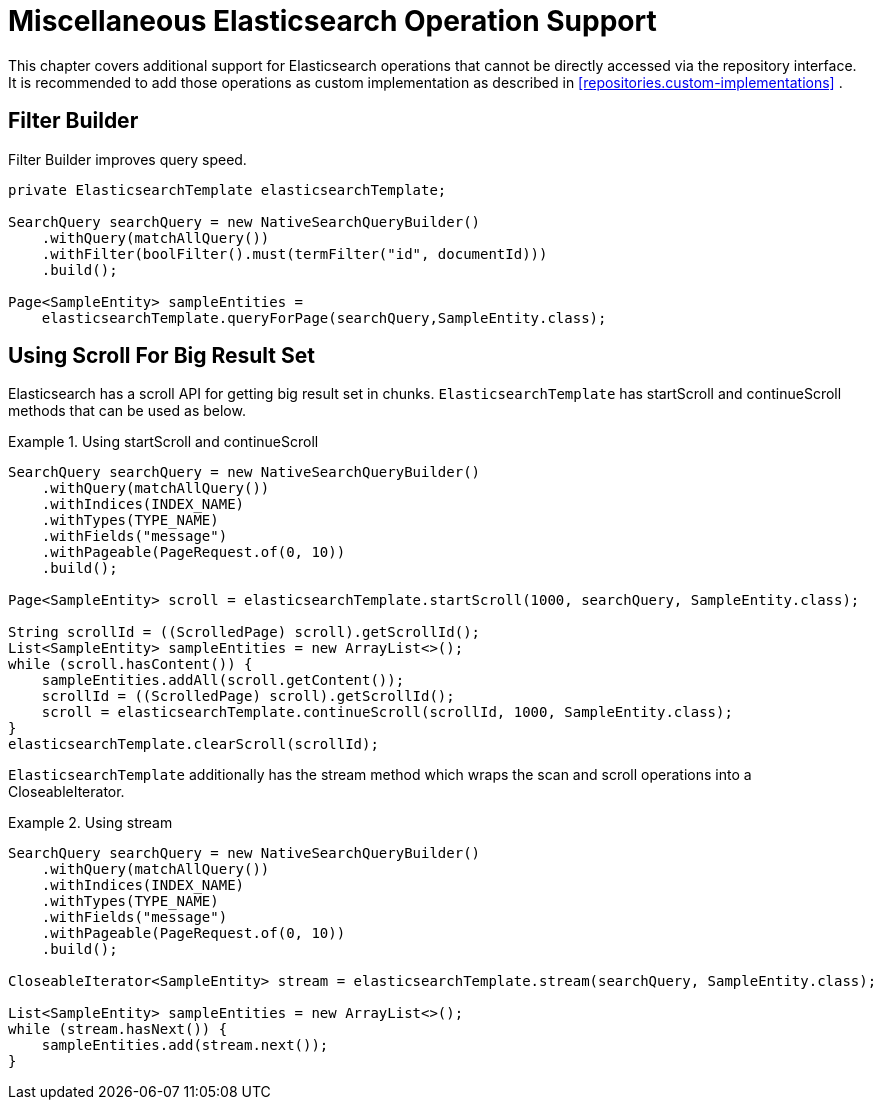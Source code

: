 [[elasticsearch.misc]]
= Miscellaneous Elasticsearch Operation Support

This chapter covers additional support for Elasticsearch operations that cannot be directly accessed via the repository interface. It is recommended to add those operations as custom implementation as described in <<repositories.custom-implementations>> .

[[elasticsearch.misc.filter]]
== Filter Builder

Filter Builder improves query speed.

====
[source,java]
----
private ElasticsearchTemplate elasticsearchTemplate;

SearchQuery searchQuery = new NativeSearchQueryBuilder()
    .withQuery(matchAllQuery())
    .withFilter(boolFilter().must(termFilter("id", documentId)))
    .build();
    
Page<SampleEntity> sampleEntities =
    elasticsearchTemplate.queryForPage(searchQuery,SampleEntity.class);            
----
====

[[elasticsearch.scroll]]
== Using Scroll For Big Result Set

Elasticsearch has a scroll API for getting big result set in chunks. `ElasticsearchTemplate` has startScroll and continueScroll methods that can be used as below.

.Using startScroll and continueScroll
====
[source,java]
----
SearchQuery searchQuery = new NativeSearchQueryBuilder()
    .withQuery(matchAllQuery())
    .withIndices(INDEX_NAME)
    .withTypes(TYPE_NAME)
    .withFields("message")
    .withPageable(PageRequest.of(0, 10))
    .build();

Page<SampleEntity> scroll = elasticsearchTemplate.startScroll(1000, searchQuery, SampleEntity.class);

String scrollId = ((ScrolledPage) scroll).getScrollId();
List<SampleEntity> sampleEntities = new ArrayList<>();
while (scroll.hasContent()) {
    sampleEntities.addAll(scroll.getContent());
    scrollId = ((ScrolledPage) scroll).getScrollId();
    scroll = elasticsearchTemplate.continueScroll(scrollId, 1000, SampleEntity.class);
}
elasticsearchTemplate.clearScroll(scrollId);
----
====

`ElasticsearchTemplate` additionally has the stream method which wraps the scan and scroll operations into a CloseableIterator.

.Using stream
====
[source,java]
----
SearchQuery searchQuery = new NativeSearchQueryBuilder()
    .withQuery(matchAllQuery())
    .withIndices(INDEX_NAME)
    .withTypes(TYPE_NAME)
    .withFields("message")
    .withPageable(PageRequest.of(0, 10))
    .build();

CloseableIterator<SampleEntity> stream = elasticsearchTemplate.stream(searchQuery, SampleEntity.class);

List<SampleEntity> sampleEntities = new ArrayList<>();
while (stream.hasNext()) {
    sampleEntities.add(stream.next());
}
----
====